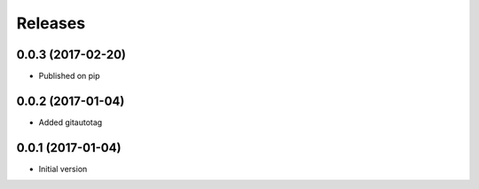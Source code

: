 Releases
========

0.0.3 (2017-02-20)
------------------
* Published on pip

0.0.2 (2017-01-04)
------------------
* Added gitautotag

0.0.1 (2017-01-04)
------------------
* Initial version